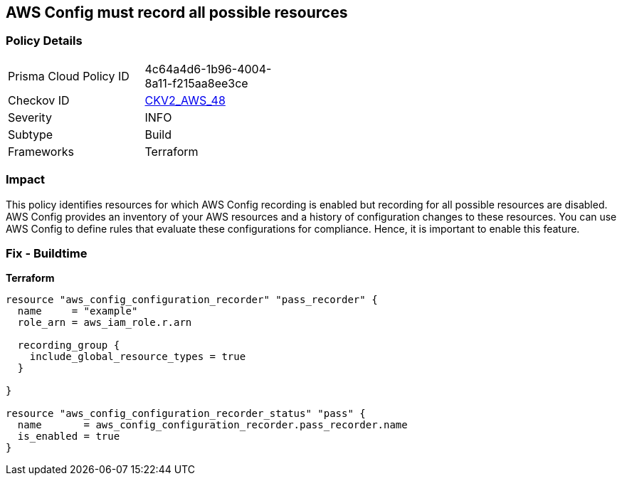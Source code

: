 == AWS Config must record all possible resources


=== Policy Details 

[width=45%]
[cols="1,1"]
|=== 
|Prisma Cloud Policy ID 
| 4c64a4d6-1b96-4004-8a11-f215aa8ee3ce

|Checkov ID 
| https://github.com/bridgecrewio/checkov/blob/main/checkov/terraform/checks/graph_checks/aws/ConfigRecorderRecordsAllGlobalResources.yaml[CKV2_AWS_48]

|Severity
|INFO

|Subtype
|Build
//Run

|Frameworks
|Terraform

|=== 



=== Impact
This policy identifies resources for which AWS Config recording is enabled but recording for all possible resources are disabled.
AWS Config provides an inventory of your AWS resources and a history of configuration changes to these resources.
You can use AWS Config to define rules that evaluate these configurations for compliance.
Hence, it is important to enable this feature.

=== Fix - Buildtime


*Terraform* 




[source,go]
----
resource "aws_config_configuration_recorder" "pass_recorder" {
  name     = "example"
  role_arn = aws_iam_role.r.arn

  recording_group {
    include_global_resource_types = true
  }

}

resource "aws_config_configuration_recorder_status" "pass" {
  name       = aws_config_configuration_recorder.pass_recorder.name
  is_enabled = true
}
----
